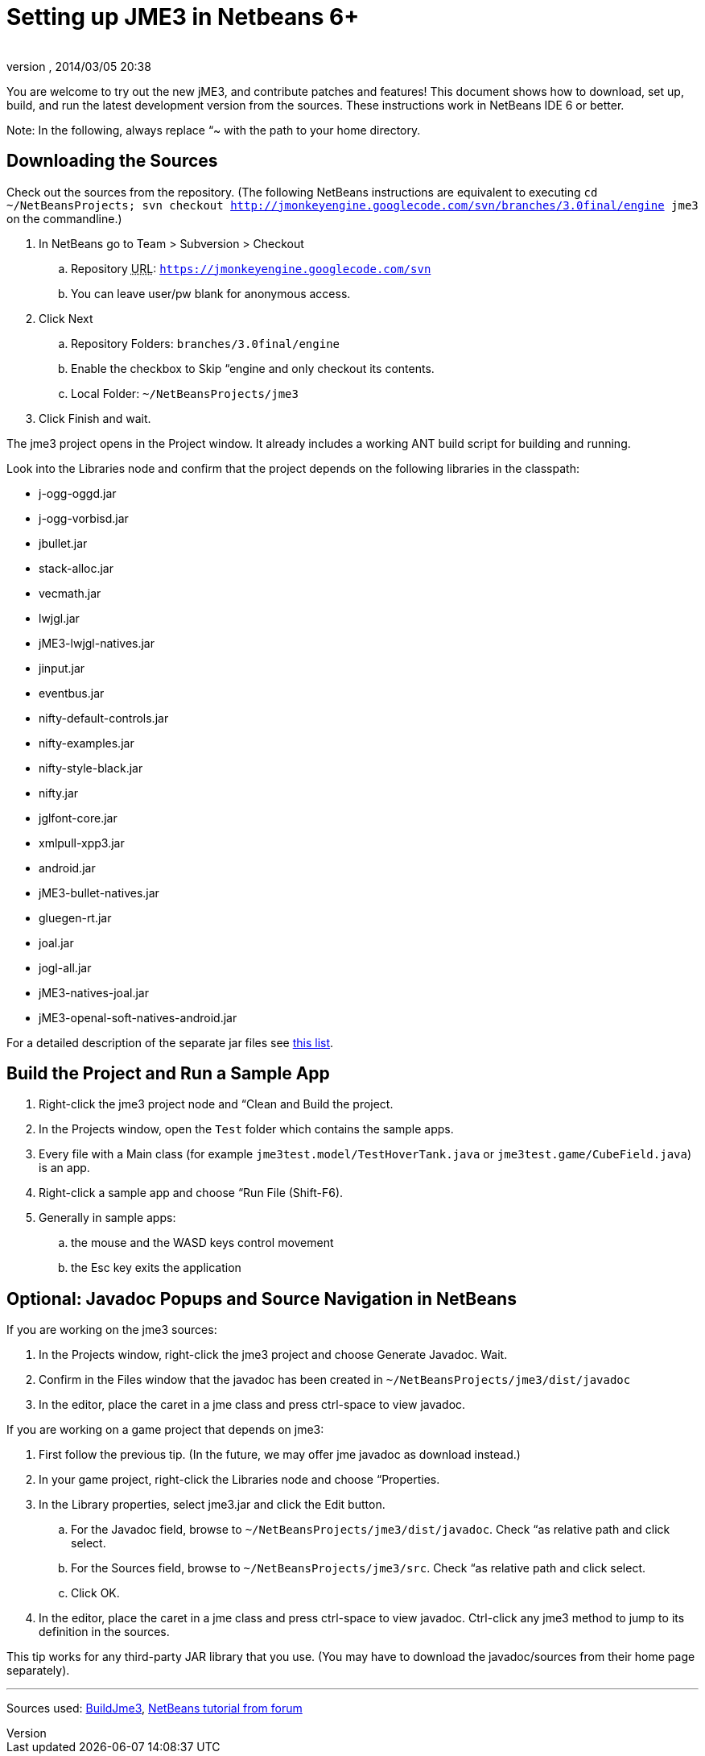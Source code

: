 = Setting up JME3 in Netbeans 6+
:author: 
:revnumber: 
:revdate: 2014/03/05 20:38
:keywords: documentation, install
:relfileprefix: ../
:imagesdir: ..
ifdef::env-github,env-browser[:outfilesuffix: .adoc]


You are welcome to try out the new jME3, and contribute patches and features! This document shows how to download, set up, build, and run the latest development version from the sources. These instructions work in NetBeans IDE 6 or better.


Note: In the following, always replace “~ with the path to your home directory.



== Downloading the Sources

Check out the sources from the repository. (The following NetBeans instructions are equivalent to executing `cd ~/NetBeansProjects; svn checkout link:http://jmonkeyengine.googlecode.com/svn/branches/3.0final/engine[http://jmonkeyengine.googlecode.com/svn/branches/3.0final/engine] jme3` on the commandline.)


.  In NetBeans go to Team &gt; Subversion &gt; Checkout
..  Repository +++<abbr title="Uniform Resource Locator">URL</abbr>+++: `link:https://jmonkeyengine.googlecode.com/svn[https://jmonkeyengine.googlecode.com/svn]`
..  You can leave user/pw blank for anonymous access. 

.  Click Next
..  Repository Folders: `branches/3.0final/engine`
..  Enable the checkbox to Skip “engine and only checkout its contents.
..  Local Folder: `~/NetBeansProjects/jme3`

.  Click Finish and wait.

The jme3 project opens in the Project window. It already includes a working ANT build script for building and running.


Look into the Libraries node and confirm that the project depends on the following libraries in the classpath:


*  j-ogg-oggd.jar        
*  j-ogg-vorbisd.jar       
*  jbullet.jar	         
*  stack-alloc.jar
*  vecmath.jar     
*  lwjgl.jar       
*  jME3-lwjgl-natives.jar	
*  jinput.jar	
*  eventbus.jar
*  nifty-default-controls.jar                              
*  nifty-examples.jar                              
*  nifty-style-black.jar                              
*  nifty.jar
*  jglfont-core.jar                              
*  xmlpull-xpp3.jar
*  android.jar
*  jME3-bullet-natives.jar
*  gluegen-rt.jar
*  joal.jar
*  jogl-all.jar
*  jME3-natives-joal.jar
*  jME3-openal-soft-natives-android.jar

For a detailed description of the separate jar files see <<jme3/jme3_source_structure#structure_of_jmonkeyengine3_jars,this list>>.



== Build the Project and Run a Sample App

.  Right-click the jme3 project node and “Clean and Build the project.
.  In the Projects window, open the `Test` folder which contains the sample apps.
.  Every file with a Main class (for example `jme3test.model/TestHoverTank.java` or `jme3test.game/CubeField.java`) is an app.
.  Right-click a sample app and choose “Run File (Shift-F6).
.  Generally in sample apps:
..  the mouse and the WASD keys control movement
..  the Esc key exits the application



== Optional: Javadoc Popups and Source Navigation in NetBeans

If you are working on the jme3 sources:


.  In the Projects window, right-click the jme3 project and choose Generate Javadoc. Wait.
.  Confirm in the Files window that the javadoc has been created in `~/NetBeansProjects/jme3/dist/javadoc`
.  In the editor, place the caret in a jme class and press ctrl-space to view javadoc.

If you are working on a game project that depends on jme3:


.  First follow the previous tip. (In the future, we may offer jme javadoc as download instead.)
.  In your game project, right-click the Libraries node and choose “Properties.
.  In the Library properties, select jme3.jar and click the Edit button.
..  For the Javadoc field, browse to `~/NetBeansProjects/jme3/dist/javadoc`. Check “as relative path and click select.
..  For the Sources field, browse to `~/NetBeansProjects/jme3/src`. Check “as relative path and click select.
..  Click OK.

.  In the editor, place the caret in a jme class and press ctrl-space to view javadoc. Ctrl-click any jme3 method to jump to its definition in the sources. 

This tip works for any third-party JAR library that you use. (You may have to download the javadoc/sources from their home page separately).

'''

Sources used: link:http://code.google.com/p/jmonkeyengine/wiki/BuildJme3[BuildJme3], link:http://www.jmonkeyengine.com/forum/index.php?topic=13108.0[NetBeans tutorial from forum]


